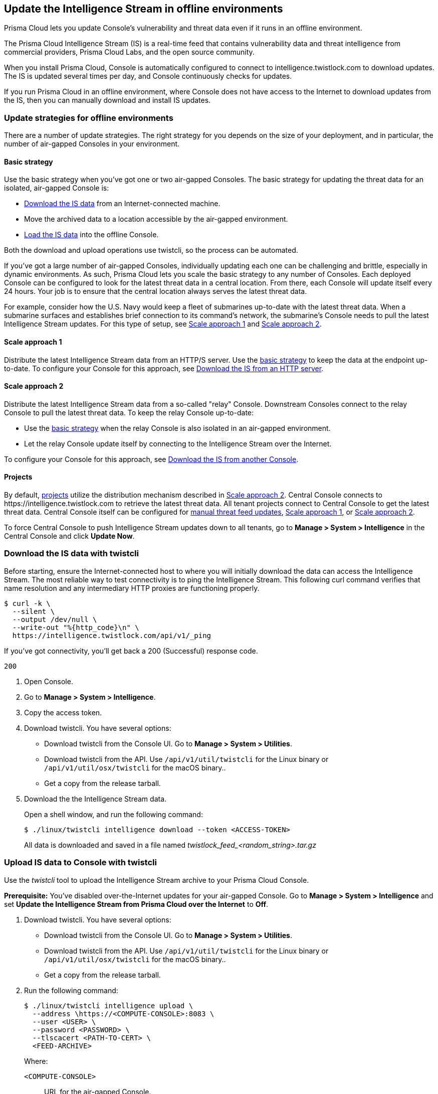 == Update the Intelligence Stream in offline environments

Prisma Cloud lets you update Console's vulnerability and threat data even if it runs in an offline environment.

The Prisma Cloud Intelligence Stream (IS) is a real-time feed that contains vulnerability data and threat intelligence from commercial providers, Prisma Cloud Labs, and the open source community.

When you install Prisma Cloud, Console is automatically configured to connect to intelligence.twistlock.com to download updates.
The IS is updated several times per day, and Console continuously checks for updates.

If you run Prisma Cloud in an offline environment, where Console does not have access to the Internet to download updates from the IS, then you can manually download and install IS updates.


=== Update strategies for offline environments

There are a number of update strategies.
The right strategy for you depends on the size of your deployment, and in particular, the number of air-gapped Consoles in your environment.


[#basic-strategy]
==== Basic strategy

Use the basic strategy when you've got one or two air-gapped Consoles.
The basic strategy for updating the threat data for an isolated, air-gapped Console is:

* <<twistcli-download,Download the IS data>> from an Internet-connected machine.
* Move the archived data to a location accessible by the air-gapped environment.
* <<twistcli-upload,Load the IS data>> into the offline Console.

Both the download and upload operations use twistcli, so the process can be automated.

If you've got a large number of air-gapped Consoles, individually updating each one can be challenging and brittle, especially in dynamic environments.
As such, Prisma Cloud lets you scale the basic strategy to any number of Consoles.
Each deployed Console can be configured to look for the latest threat data in a central location.
From there, each Console will update itself every 24 hours.
Your job is to ensure that the central location always serves the latest threat data.

For example, consider how the U.S. Navy would keep a fleet of submarines up-to-date with the latest threat data.
When a submarine surfaces and establishes brief connection to its command's network, the submarine's Console needs to pull the latest Intelligence Stream updates.
For this type of setup, see <<scale-approach1>> and <<scale-approach2>>.


[#scale-approach1]
==== Scale approach 1

Distribute the latest Intelligence Stream data from an HTTP/S server.
Use the <<basic-strategy,basic strategy>> to keep the data at the endpoint up-to-date.
To configure your Console for this approach, see <<distribution-https>>.


[#scale-approach2]
==== Scale approach 2

Distribute the latest Intelligence Stream data from a so-called "relay" Console.
Downstream Consoles connect to the relay Console to pull the latest threat data.
To keep the relay Console up-to-date:

* Use the <<basic-strategy,basic strategy>> when the relay Console is also isolated in an air-gapped environment.
* Let the relay Console update itself by connecting to the Intelligence Stream over the Internet.

To configure your Console for this approach, see <<distribution-console>>.


==== Projects

By default, xref:../deployment-patterns/projects.adoc[projects] utilize the distribution mechanism described in <<scale-approach2>>.
Central Console connects to \https://intelligence.twistlock.com to retrieve the latest threat data.
All tenant projects connect to Central Console to get the latest threat data.
Central Console itself can be configured for <<basic-strategy,manual threat feed updates>>, <<scale-approach1>>, or <<scale-approach2>>.

To force Central Console to push Intelligence Stream updates down to all tenants, go to *Manage > System > Intelligence* in the Central Console and click *Update Now*.


[#twistcli-download]
[.task]
=== Download the IS data with twistcli

Before starting, ensure the Internet-connected host to where you will initially download the data can access the Intelligence Stream.
The most reliable way to test connectivity is to ping the Intelligence Stream.
This following curl command verifies that name resolution and any intermediary HTTP proxies are functioning properly.

  $ curl -k \
    --silent \
    --output /dev/null \
    --write-out "%{http_code}\n" \
    https://intelligence.twistlock.com/api/v1/_ping

If you've got connectivity, you'll get back a 200 (Successful) response code.

  200

[.procedure]
. Open Console.

. Go to *Manage > System > Intelligence*.

. Copy the access token.

. Download twistcli.
You have several options:
+
* Download twistcli from the Console UI.
Go to *Manage > System > Utilities*.
* Download twistcli from the API.
Use `/api/v1/util/twistcli` for the Linux binary or `/api/v1/util/osx/twistcli` for the macOS binary..
* Get a copy from the release tarball.

. Download the the Intelligence Stream data.
+
Open a shell window, and run the following command:
+
  $ ./linux/twistcli intelligence download --token <ACCESS-TOKEN>
+
All data is downloaded and saved in a file named __twistlock_feed_<random_string>.tar.gz__


[#twistcli-upload]
[.task]
=== Upload IS data to Console with twistcli

Use the _twistcli_ tool to upload the Intelligence Stream archive to your Prisma Cloud Console.

*Prerequisite:* You've disabled over-the-Internet updates for your air-gapped Console.
Go to *Manage > System > Intelligence* and set *Update the Intelligence Stream from Prisma Cloud over the Internet* to *Off*.

[.procedure]
. Download twistcli.
You have several options:
+
* Download twistcli from the Console UI.
Go to *Manage > System > Utilities*.
* Download twistcli from the API.
Use `/api/v1/util/twistcli` for the Linux binary or `/api/v1/util/osx/twistcli` for the macOS binary..
* Get a copy from the release tarball.

. Run the following command:
+
  $ ./linux/twistcli intelligence upload \
    --address \https://<COMPUTE-CONSOLE>:8083 \
    --user <USER> \
    --password <PASSWORD> \
    --tlscacert <PATH-TO-CERT> \
    <FEED-ARCHIVE>
+
Where:
+
`<COMPUTE-CONSOLE>`:: URL for the air-gapped Console.
`<USER>, <PASSWD>`:: Credentials for a user with a minimum xref:../authentication/user-roles.adoc[role] of Vulnerability Manager.
`<PATH-TO-CERT>`:: (Optional) Path to to Prisma Cloud's CA certificate file.
With the CA cert, a secure connection is used to upload the intelligence data to Console.
For example, `/var/lib/twistlock/certificates/console-cert.pem`.
`<FEED-ARCHIVE>`:: File generated from <<twistcli-download,downloading an archive of the IS with twistcli>>.
For example, `twistlock_feed_1524655717.tar.gz`.
+
IMPORTANT: Sometimes after Console is restarted, you might see an error on the login page that says "failed to query license".
This is by design, and it's not a bug.
It happens because a Console restart triggers a user auth token renewal.
For more information, see xref:../configure/logon-settings.adoc[long-lived tokens].


[#distribution-https]
[.task]
=== Download the IS from an HTTP server

Configure Console to download the IS archive file from a custom HTTPS location.

When enabled, Console downloads the file from this location every 24 hours.
If the download fails, Console retries every 1 hour until it's successful, then waits for 24 hours until the next download.

In this strategy, you must get the latest IS data with twistcli and copy the archive file to the HTTP/S server, where the air-gapped Console(s) will retrieve it.

[.procedure]
. Open Console.

. Go to *Manage > System > Intelligence*.

. Set *Update the Intelligence Stream from a custom location* to *On*.

. In *Address*, specify the full URL to the HTTP/S endpoint where the archive is served.

. If credentials are required to access this endpoint, create them.

. (Optional) Configure a certificate chain for trusting the HTTPS endpoint.

. Click *Save*.
+
Console immediately attempts to load the IS data from the specified endpoint.
Assuming, Console is successful, it schedules subsequent updates every 24 hours.
Click *Update Now* to force an immediate update.


[#distribution-console]
[.task]
=== Download the IS from another Console

You can configure a Console to retrieve the latest Intelligence Stream data from another Console.
In this configuration, you have a single relay Console, and all other deployed Consoles connect to it to retrieve the latest Intelligence Stream data.


When enabled, Console downloads the file from this location every 24 hours.
If the download fails, Console retries every 1 hour until it's successful, then waits for 24 hours until the next download.

In this strategy, you must implement a method for the relay Console to get a copy of the latest Intelligence Stream data.

[.procedure]
. Open Console.

. Go to *Manage > System > Intelligence*.

. Set *Update the Intelligence Stream from a custom location* to *On*.

. In *Address*, specify the full URL to the relay Console.
+
\https://<COMPUTE-CONSOLE>:8083/api/v1/feeds/bundle
+
Where:
+
`<COMPUTE-CONSOLE>`:: URL for the relay Console.

. In *Credential*, create basic auth credentials for a user that has a minimum role of Vulnerability Manager.

. Enter a certificate to trust the HTTPS endpoint.

.. Copy the relay Console's certificate from _/var/lib/twistlock/certificates/ca.pem_, and paste it here.

. Click *Save*.
+
Console immediately attempts to load the IS data from the specified endpoint.
Assuming, Console is successful, it schedules subsequent updates every 24 hours.
Click *Update Now* to force an immediate update.
